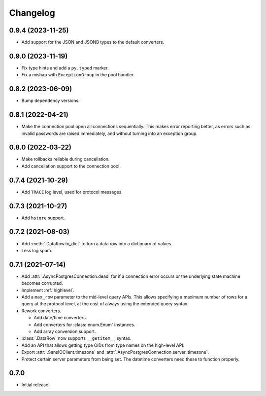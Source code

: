 Changelog
=========

0.9.4 (2023-11-25)
------------------

- Add support for the JSON and JSONB types to the default converters.

0.9.0 (2023-11-19)
------------------

- Fix type hints and add a ``py.typed`` marker.
- Fix a mishap with ``ExceptionGroup`` in the pool handler.

0.8.2 (2023-06-09)
------------------

- Bump dependency versions.

0.8.1 (2022-04-21)
------------------

- Make the connection pool open all connections sequentially. This makes error reporting better,
  as errors such as invalid passwords are raised immediately, and without turning into an exception
  group.

0.8.0 (2022-03-22)
------------------

- Make rollbacks reliable during cancellation.

- Add cancellation support to the connection pool.

0.7.4 (2021-10-29)
------------------

- Add ``TRACE`` log level, used for protocol messages.

0.7.3 (2021-10-27)
------------------

- Add ``hstore`` support.

0.7.2 (2021-08-03)
------------------

- Add :meth:`.DataRow.to_dict` to turn a data row into a dictionary of values.

- Less log spam.

0.7.1 (2021-07-14)
------------------

- Add :attr:`.AsyncPostgresConnection.dead` for if a connection error occurs or the underlying
  state machine becomes corrupted.

- Implement :ref:`highlevel`.

- Add a ``max_row`` parameter to the mid-level query APIs. This allows specifying a maximum
  number of rows for a query at the protocol level, at the cost of always using the extended query
  syntax.

- Rework converters.

  - Add date/time converters.

  - Add converters for :class:`enum.Enum` instances.

  - Add array conversion support.

- :class:`.DataRow` now supports ``__getitem__`` syntax.

- Add an API that allows getting type OIDs from type names on the high-level API.

- Export :attr:`.SansIOClient.timezone` and :attr:`.AsyncPostgresConnection.server_timezone`.

- Protect certain server parameters from being set. The datetime converters need these to
  function properly.

0.7.0
-----

- Initial release.
